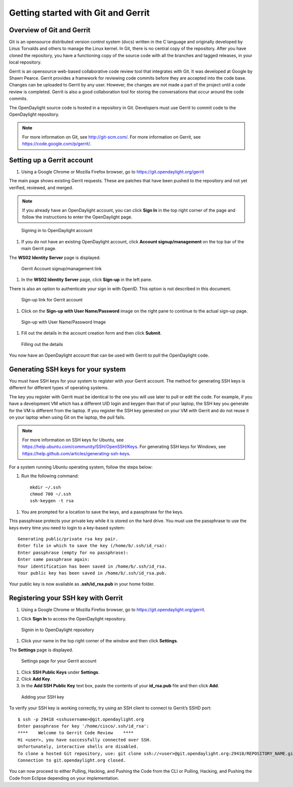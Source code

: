 Getting started with Git and Gerrit
===================================

Overview of Git and Gerrit
--------------------------

Git is an opensource distributed version control system (dvcs) written
in the C language and originally developed by Linus Torvalds and others
to manage the Linux kernel. In Git, there is no central copy of the
repository. After you have cloned the repository, you have a functioning
copy of the source code with all the branches and tagged releases, in
your local repository.

Gerrit is an opensource web-based collaborative code review tool that
integrates with Git. It was developed at Google by Shawn Pearce. Gerrit
provides a framework for reviewing code commits before they are accepted
into the code base. Changes can be uploaded to Gerrit by any user.
However, the changes are not made a part of the project until a code
review is completed. Gerrit is also a good collaboration tool for
storing the conversations that occur around the code commits.

The OpenDaylight source code is hosted in a repository in Git.
Developers must use Gerrit to commit code to the OpenDaylight
repository.

.. note::

    For more information on Git, see http://git-scm.com/. For more
    information on Gerrit, see https://code.google.com/p/gerrit/.

Setting up a Gerrit account
---------------------------

1. Using a Google Chrome or Mozilla Firefox browser, go to
   https://git.opendaylight.org/gerrit

The main page shows existing Gerrit requests. These are patches that
have been pushed to the repository and not yet verified, reviewed, and
merged.

.. note::

    If you already have an OpenDaylight account, you can click **Sign
    In** in the top right corner of the page and follow the instructions
    to enter the OpenDaylight page.

.. figure:: ./images/Sign_in.jpg
   :alt: Signing in to OpenDaylight account

   Signing in to OpenDaylight account

1. If you do not have an existing OpenDaylight account, click **Account
   signup/management** on the top bar of the main Gerrit page.

The **WS02 Identity Server** page is displayed.

.. figure:: ./images/Gerrit_setup.jpg
   :alt: Gerrit Account signup/management link

   Gerrit Account signup/management link

1. In the **WS02 Identity Server** page, click **Sign-up** in the left
   pane.

There is also an option to authenticate your sign in with OpenID. This
option is not described in this document.

.. figure:: ./images/sign-up.jpg
   :alt: Sign-up link for Gerrit account

   Sign-up link for Gerrit account

1. Click on the **Sign-up with User Name/Password** image on the right
   pane to continue to the actual sign-up page.

.. figure:: ./images/signup_image.jpg
   :alt: Sign-up with User Name/Password Image

   Sign-up with User Name/Password Image

1. Fill out the details in the account creation form and then click
   **Submit**.

.. figure:: ./images/form_details.jpg
   :alt: Filling out the details

   Filling out the details

You now have an OpenDaylight account that can be used with Gerrit to
pull the OpenDaylight code.

Generating SSH keys for your system
-----------------------------------

You must have SSH keys for your system to register with your Gerrit
account. The method for generating SSH keys is different for different
types of operating systems.

The key you register with Gerrit must be identical to the one you will
use later to pull or edit the code. For example, if you have a
development VM which has a different UID login and keygen than that of
your laptop, the SSH key you generate for the VM is different from the
laptop. If you register the SSH key generated on your VM with Gerrit and
do not reuse it on your laptop when using Git on the laptop, the pull
fails.

.. note::

    For more information on SSH keys for Ubuntu, see
    https://help.ubuntu.com/community/SSH/OpenSSH/Keys. For generating
    SSH keys for Windows, see
    https://help.github.com/articles/generating-ssh-keys.

For a system running Ubuntu operating system, follow the steps below:

1. Run the following command::

    mkdir ~/.ssh
    chmod 700 ~/.ssh
    ssh-keygen -t rsa

1. You are prompted for a location to save the keys, and a passphrase
   for the keys.

This passphrase protects your private key while it is stored on the hard
drive. You must use the passphrase to use the keys every time you need
to login to a key-based system::

    Generating public/private rsa key pair.
    Enter file in which to save the key (/home/b/.ssh/id_rsa):
    Enter passphrase (empty for no passphrase):
    Enter same passphrase again:
    Your identification has been saved in /home/b/.ssh/id_rsa.
    Your public key has been saved in /home/b/.ssh/id_rsa.pub.

Your public key is now available as **.ssh/id\_rsa.pub** in your home
folder.

Registering your SSH key with Gerrit
------------------------------------

1. Using a Google Chrome or Mozilla Firefox browser, go to
   https://git.opendaylight.org/gerrit.

1. Click **Sign In** to access the OpenDaylight repository.

.. figure:: ./images/Sign_in.jpg
   :alt: Signin in to OpenDaylight repository

   Signin in to OpenDaylight repository

1. Click your name in the top right corner of the window and then click
   **Settings**.

The **Settings** page is displayed.

.. figure:: ./images/Gerrit_settings.jpg
   :alt: Settings page for your Gerrit account

   Settings page for your Gerrit account

1. Click **SSH Public Keys** under **Settings**.

2. Click **Add Key**.

3. In the **Add SSH Public Key** text box, paste the contents of your
   **id\_rsa.pub** file and then click **Add**.

.. figure:: ./images/SSH_keys.jpg
   :alt: Adding your SSH key

   Adding your SSH key

To verify your SSH key is working correctly, try using an SSH client to
connect to Gerrit’s SSHD port::

    $ ssh -p 29418 <sshusername>@git.opendaylight.org
    Enter passphrase for key '/home/cisco/.ssh/id_rsa':
    ****    Welcome to Gerrit Code Review    ****
    Hi <user>, you have successfully connected over SSH.
    Unfortunately, interactive shells are disabled.
    To clone a hosted Git repository, use: git clone ssh://<user>@git.opendaylight.org:29418/REPOSITORY_NAME.git
    Connection to git.opendaylight.org closed.

You can now proceed to either Pulling, Hacking, and Pushing the Code
from the CLI or Pulling, Hacking, and Pushing the Code from Eclipse
depending on your implementation.
